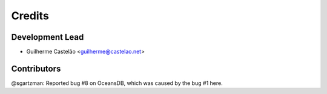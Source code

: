 =======
Credits
=======

Development Lead
----------------

* Guilherme Castelão <guilherme@castelao.net>

Contributors
------------

@sgartzman: Reported bug #8 on OceansDB, which was caused by the bug #1 here.
